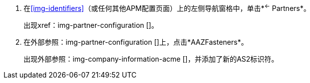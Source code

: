 //开关伙伴

. 在<<img-identifiers>>（或任何其他APM配置页面）上的左侧导航窗格中，单击*^&larr;^ Partners*。
+
出现xref：img-partner-configuration []。
. 在外部参照：img-partner-configuration []上，点击*AAZFasteners*。
+
出现外部参照：img-company-information-acme []，并添加了新的AS2标识符。
